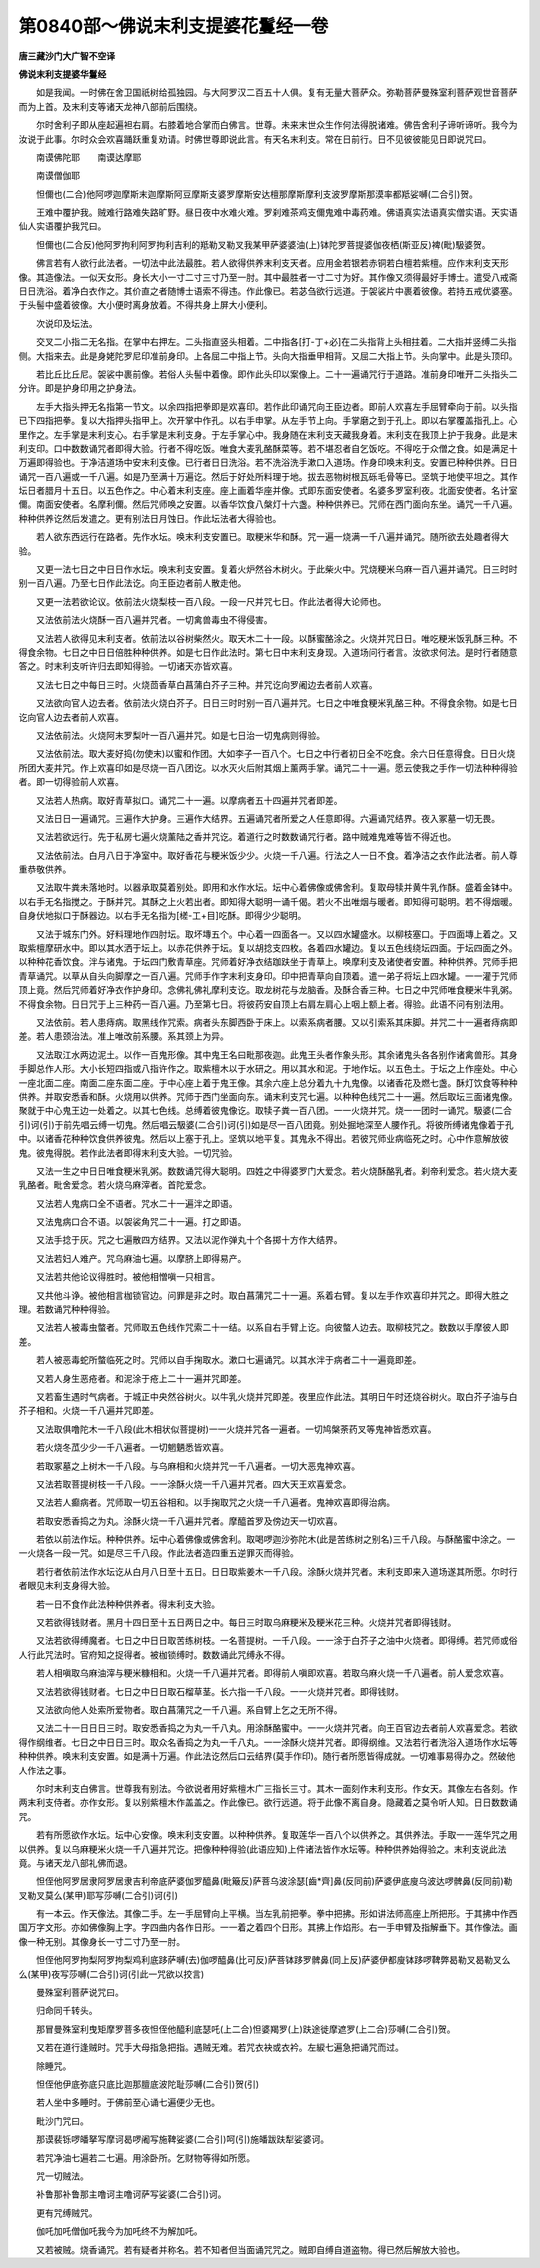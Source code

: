 第0840部～佛说末利支提婆花鬘经一卷
======================================

**唐三藏沙门大广智不空译**

**佛说末利支提婆华鬘经**


　　如是我闻。一时佛在舍卫国祇树给孤独园。与大阿罗汉二百五十人俱。复有无量大菩萨众。弥勒菩萨曼殊室利菩萨观世音菩萨而为上首。及末利支等诸天龙神八部前后围绕。

　　尔时舍利子即从座起遍袒右肩。右膝着地合掌而白佛言。世尊。未来末世众生作何法得脱诸难。佛告舍利子谛听谛听。我今为汝说于此事。尔时众会欢喜踊跃重复劝请。时佛世尊即说此言。有天名末利支。常在日前行。日不见彼彼能见日即说咒曰。

　　南谟佛陀耶　　南谟达摩耶

　　南谟僧伽耶

　　怛儞也(二合)他阿啰迦摩斯末迦摩斯阿豆摩斯支婆罗摩斯安达檀那摩斯摩利支波罗摩斯那漠率都羝娑嚩(二合引)贺。

　　王难中覆护我。贼难行路难失路旷野。昼日夜中水难火难。罗刹难茶鸡支儞鬼难中毒药难。佛语真实法语真实僧实语。天实语仙人实语覆护我咒曰。

　　怛儞也(二合反)他阿罗拘利阿罗拘利吉利的羝勒叉勒叉我某甲萨婆婆油(上)钵陀罗菩提婆伽夜栖(斯亚反)裨(毗)馺婆贺。

　　佛言若有人欲行此法者。一切法中此法最胜。若人欲得供养末利支天者。应用金若银若赤铜若白檀若紫檀。应作末利支天形像。其造像法。一似天女形。身长大小一寸二寸三寸乃至一肘。其中最胜者一寸二寸为好。其作像又须得最好手博士。遣受八戒斋日日洗浴。着净白衣作之。其价直之者随博士语索不得违。作此像已。若苾刍欲行远道。于袈裟片中裹着彼像。若持五戒优婆塞。于头髻中盛着彼像。大小便时离身放着。不得共身上屏大小便利。

　　次说印及坛法。

　　交叉二小指二无名指。在掌中右押左。二头指直竖头相着。二中指各[打-丁+必]在二头指背上头相拄着。二大指并竖缚二头指侧。大指来去。此是身姥陀罗尼印准前身印。上各屈二中指上节。头向大指垂甲相背。又屈二大指上节。头向掌中。此是头顶印。

　　若比丘比丘尼。袈裟中裹前像。若俗人头髻中着像。即作此头印以案像上。二十一遍诵咒行于道路。准前身印唯开二头指头二分许。即是护身印用之护身法。

　　左手大指头押无名指第一节文。以余四指把拳即是欢喜印。若作此印诵咒向王臣边者。即前人欢喜左手屈臂牵向于前。以头指已下四指把拳。复以大指押头指甲上。次开掌中作孔。以右手申掌。从左手节上向。手掌磨之到于孔上。即以右掌覆盖指孔上。心里作之。左手掌是末利支心。右手掌是末利支身。于左手掌心中。我身随在末利支天藏我身着。末利支在我顶上护于我身。此是末利支印。口中数数诵咒者即得大验。行者不得吃饭。唯食大麦乳酪酥菜等。若不堪忍者自乞饭吃。不得吃于众僧之食。如是满足十万遍即得验也。于净洁道场中安末利支像。已行者日日洗浴。若不洗浴洗手漱口入道场。作身印唤末利支。安置已种种供养。日日诵咒一百八遍或一千八遍。如是乃至满十万遍讫。然后于好处所料理于地。拔去恶物树根瓦砾毛骨等已。坚筑于地使平坦之。其作坛日者腊月十五日。以五色作之。中心着末利支座。座上画着华座并像。式即东面安使者。名婆多罗室利夜。北面安使者。名计室儞。南面安使者。名摩利儞。然后咒师唤之安置。以香华饮食八槃灯十六盏。种种供养已。咒师在西门面向东坐。诵咒一千八遍。种种供养讫然后发遣之。更有别法日月蚀日。作此坛法者大得验也。

　　若人欲东西远行在路者。先作水坛。唤末利支安置已。取粳米华和酥。咒一遍一烧满一千八遍并诵咒。随所欲去处趣者得大验。

　　又更一法七日之中日日作水坛。唤末利支安置。复着火炉然谷木树火。于此柴火中。咒烧粳米乌麻一百八遍并诵咒。日三时时别一百八遍。乃至七日作此法讫。向王臣边者前人散走他。

　　又更一法若欲论议。依前法火烧梨枝一百八段。一段一尺并咒七日。作此法者得大论师也。

　　又法依前法火烧酥一百八遍并咒者。一切禽兽毒虫不得侵害。

　　又法若人欲得见末利支者。依前法以谷树柴然火。取天木二十一段。以酥蜜酪涂之。火烧并咒日日。唯吃粳米饭乳酥三种。不得食余物。七日之中日日倍胜种种供养。如是七日作此法时。第七日中末利支身现。入道场问行者言。汝欲求何法。是时行者随意答之。时末利支听许归去即知得验。一切诸天亦皆欢喜。

　　又法七日之中每日三时。火烧茴香草白菖蒲白芥子三种。并咒讫向罗阇边去者前人欢喜。

　　又法欲向官人边去者。依前法火烧白芥子。日日三时时别一百八遍并咒。七日之中唯食粳米乳酪三种。不得食余物。如是七日讫向官人边去者前人欢喜。

　　又法依前法。火烧阿末罗梨叶一百八遍并咒。如是七日治一切鬼病则得验。

　　又法依前法。取大麦好捣(勿使末)以蜜和作团。大如李子一百八个。七日之中行者初日全不吃食。余六日任意得食。日日火烧所团大麦并咒。作上欢喜印如是尽烧一百八团讫。以水灭火后附其烟上薰两手掌。诵咒二十一遍。愿云使我之手作一切法种种得验者。即一切得验前人欢喜。

　　又法若人热病。取好青草拟口。诵咒二十一遍。以摩病者五十四遍并咒者即差。

　　又法日日一遍诵咒。三遍作大护身。三遍作大结界。五遍诵咒者所爱之人任意即得。六遍诵咒结界。夜入冢墓一切无畏。

　　又法若欲远行。先于私房七遍火烧薰陆之香并咒讫。着道行之时数数诵咒行者。路中贼难鬼难等皆不得近也。

　　又法依前法。白月八日于净室中。取好香花与粳米饭少少。火烧一千八遍。行法之人一日不食。着净洁之衣作此法者。前人尊重恭敬供养。

　　又法取牛粪未落地时。以器承取莫着别处。即用和水作水坛。坛中心着佛像或佛舍利。复取母犊并黄牛乳作酥。盛着金钵中。以右手无名指搅之。于酥并咒。其酥之上火若出者。即知得大聪明一诵千偈。若火不出唯烟与暖者。即知得可聪明。若不得烟暖。自身伏地拟口于酥器边。以右手无名指为[槎-工+目]吃酥。即得少少聪明。

　　又法于城东门外。好料理地作四肘坛。取坏塼五个。中心着一四面各一。又以四水罐盛水。以柳枝塞口。于四面塼上着之。又取紫檀摩研水中。即以其水洒于坛上。以赤花供养于坛。复以胡捻支四枚。各着四水罐边。复以五色线绕坛四面。于坛四面之外。以种种花香饮食。泮与诸鬼。于坛四门敷青草座。咒师着好净衣结跏趺坐于青草上。唤摩利支及诸使者安置。种种供养。咒师手把青草诵咒。以草从自头向脚摩之一百八遍。咒师手作字末利支身印。印中把青草向自顶着。遣一弟子将坛上四水罐。一一灌于咒师顶上竟。然后咒师着好净衣作护身印。念佛礼佛礼摩利支讫。取龙树花与龙脑香。及酥合香三种。七日之中咒师唯食粳米牛乳粥。不得食余物。日日咒于上三种药一百八遍。乃至第七日。将彼药安自顶上右肩左肩心上咽上额上者。得验。此语不问有别法用。

　　又法依前。若人患痔病。取黑线作咒索。病者头东脚西卧于床上。以索系病者腰。又以引索系其床脚。并咒二十一遍者痔病即差。若人患颈治法。准上唯改前系腰。系其颈上为异。

　　又法取江水两边泥土。以作一百鬼形像。其中鬼王名曰毗那夜迦。此鬼王头者作象头形。其余诸鬼头各各别作诸禽兽形。其身手脚总作人形。大小长短四指或八指许作之。取紫檀木以于水研之。用以其水和泥。于地作坛。以五色土。于坛之上作座处。中心一座北面二座。南面二座东面二座。于中心座上着于鬼王像。其余六座上总分着九十九鬼像。以诸香花及燃七盏。酥灯饮食等种种供养。并取安悉香和酥。火烧用以供养。咒师于西门坐面向东。诵末利支咒七遍。以种种色线咒二十一遍。然后取坛三面诸鬼像。聚就于中心鬼王边一处着之。以其七色线。总缚着彼鬼像讫。取犊子粪一百八团。一一火烧并咒。烧一一团时一诵咒。馺婆(二合引)诃(引)于前先唱云缚一切鬼。然后唱云馺婆(二合引)诃(引)如是尽一百八团竟。别处掘地深至人腰作孔。将彼所缚诸鬼像着于孔中。以诸香花种种饮食供养彼鬼。然后以上塞于孔上。坚筑以地平复。其鬼永不得出。若彼咒师业病临死之时。心中作意解放彼鬼。彼鬼得脱。若作此法者即得末利支大验。一切咒验。

　　又法一生之中日日唯食粳米乳粥。数数诵咒得大聪明。四姓之中得婆罗门大爱念。若火烧酥酪乳者。刹帝利爱念。若火烧大麦乳酪者。毗舍爱念。若火烧乌麻滓者。首陀爱念。

　　又法若人鬼病口全不语者。咒水二十一遍泮之即语。

　　又法鬼病口合不语。以袈裟角咒二十一遍。打之即语。

　　又法手捻于灰。咒之七遍散四方结界。又法以泥作弹丸十个各掷十方作大结界。

　　又法若妇人难产。咒乌麻油七遍。以摩脐上即得易产。

　　又法若共他论议得胜时。被他相憎嗔一只相言。

　　又共他斗诤。被他相言枷锁官边。问罪是非之时。取白菖蒲咒二十一遍。系着右臂。复以左手作欢喜印并咒之。即得大胜之理。若数诵咒种种得验。

　　又法若人被毒虫螫者。咒师取五色线作咒索二十一结。以系自右手臂上讫。向彼螫人边去。取柳枝咒之。数数以手摩彼人即差。

　　若人被恶毒蛇所螫临死之时。咒师以自手掬取水。漱口七遍诵咒。以其水泮于病者二十一遍竟即差。

　　又若人身生恶疮者。和泥涂于疮上二十一遍并咒即差。

　　又若畜生遇时气病者。于城正中央然谷树火。以牛乳火烧并咒即差。夜里应作此法。其明日午时还烧谷树火。取白芥子油与白芥子相和。火烧一千八遍并咒即差。

　　又法取俱噜陀木一千八段(此木相状似菩提树)一一火烧并咒各一遍者。一切鸠槃荼药叉等鬼神皆悉欢喜。

　　若火烧冬苽少少一千八遍者。一切魍魉悉皆欢喜。

　　若取冢墓之上树木一千八段。与乌麻相和火烧并咒一千八遍者。一切大恶鬼神欢喜。

　　又法若取菩提树枝一千八段。一一涂酥火烧一千八遍并咒者。四大天王欢喜爱念。

　　又法若人癫病者。咒师取一切五谷相和。以手掬取咒之火烧一千八遍者。鬼神欢喜即得治病。

　　若取安悉香捣之为丸。涂酥火烧一千八遍并咒者。摩醯首罗及傍边天一切欢喜。

　　若依以前法作坛。种种供养。坛中心着佛像或佛舍利。取喝啰迦沙弥陀木(此是苦练树之别名)三千八段。与酥酪蜜中涂之。一一火烧各一段一咒。如是尽三千八段。作此法者造四重五逆罪灭而得验。

　　若行者依前法作水坛讫从白月八日至十五日。日日取紫姜木一千八段。涂酥火烧并咒者。末利支即来入道场遂其所愿。尔时行者眼见末利支身得大验。

　　若一日不食作此法种种供养者。得末利支大验。

　　又若欲得钱财者。黑月十四日至十五日两日之中。每日三时取乌麻粳米及粳米花三种。火烧并咒者即得钱财。

　　又法若欲得缚魔者。七日之中日日取苦练树枝。一名菩提树。一千八段。一一涂于白芥子之油中火烧者。即得缚。若咒师或俗人行此咒法时。官府知之捉得者。被枷锁缚时。数数诵此咒缚永不得。

　　若人相嗔取乌麻油滓与粳米糠相和。火烧一千八遍并咒者。即得前人嗔即欢喜。若取乌麻火烧一千八遍者。前人爱念欢喜。

　　又法若欲得钱财者。七日之中日日取石榴草茎。长六指一千八段。一一火烧并咒者。即得钱财。

　　又法欲向他人处索所爱物者。取白菖蒲咒之一千八遍。系自臂上乞之无所不得。

　　又法二十一日日日三时。取安悉香捣之为丸一千八丸。用涂酥酪蜜中。一一火烧并咒者。向王百官边去者前人欢喜爱念。若欲得作纲维者。七日之中日日三时。取众名香捣之为丸一千八丸。一一涂酥火烧并咒者。即得纲维。又法若行者洗浴入道场作水坛等种种供养。唤末利支安置。如是满十万遍。作此法讫然后口云结界(莫手作印)。随行者所愿皆得成就。一切难事易得办之。然破他人作法之事。

　　尔时末利支白佛言。世尊我有别法。今欲说者用好紫檀木广三指长三寸。其木一面刻作末利支形。作女天。其像左右各刻。作两末利支侍者。亦作女形。复以别紫檀木作盖盖之。作此像已。欲行远道。将于此像不离自身。隐藏着之莫令听人知。日日数数诵咒。

　　若有所愿欲作水坛。坛中心安像。唤末利支安置。以种种供养。复取莲华一百八个以供养之。其供养法。手取一一莲华咒之用以供养。复以乌麻粳米火烧一千八遍并咒讫。把像种种得验(此语应知)上件诸法皆作水坛等。种种供养始得验之。末利支说此法竟。与诸天龙八部礼佛而退。

　　怛侄他阿罗居隶阿罗居隶吉利帝底萨婆伽罗醯鼻(毗簸反)萨菩乌波涂瑟[齒*齊]鼻(反同前)萨婆伊底廋乌波达啰髀鼻(反同前)勒叉勒叉莫么(某甲)耶写莎嚩(二合引)诃(引)

　　有一本云。作天像法。其像二手。左一手屈臂向上平横。当左乳前把拳。拳中把拂。形如讲法师高座上所把形。于其拂中作西国万字文形。亦如佛像胸上字。字四曲内各作日形。一一着之着四个日形。其拂上作焰形。右一手申臂及指解垂下。其作像法。画像一种无别。其像身长一寸二寸乃至一肘。

　　怛侄他阿罗拘梨阿罗拘梨鸡利底跢萨嚩(去)伽啰醯鼻(比可反)萨菩钵跢罗髀鼻(同上反)萨婆伊都廋钵跢啰鞞弊曷勒叉曷勒叉么么(某甲)夜写莎嚩(二合引)诃(引此一咒欲以挍言)

　　曼殊室利菩萨说咒曰。

　　归命同千转头。

　　那冒曼殊室利曳矩摩罗菩多夜怛侄他醯利底瑟吒(上二合)怛婆羯罗(上)趺途徙摩遮罗(上二合)莎嚩(二合引)贺。

　　又若在道行逢贼时。咒手大母指急把指。遇贼无难。若咒衣袂或衣衿。左綟七遍急把诵咒而过。

　　除睡咒。

　　怛侄他伊底弥底只底比迦那膻底波陀耻莎嚩(二合引)贺(引)

　　若人坐中多睡时。于佛前至心诵七遍便少无也。

　　毗沙门咒曰。

　　那谟裴铄啰皤拏写摩诃曷啰阇写施鞞娑婆(二合引)呵(引)施皤跋趺犁娑婆诃。

　　若咒净油七遍若二七遍。用涂卧所。乞财物等得如所愿。

　　咒一切贼法。

　　补鲁那补鲁那主噜诃主噜诃萨写娑婆(二合引)诃。

　　更有咒缚贼咒。

　　伽吒加吒僧伽吒我今为加吒终不为解加吒。

　　又若被贼。烧香诵咒。若有疑者并称名。若不知者但当面诵咒咒之。贼即自缚自道盗物。得已然后解放大验也。
